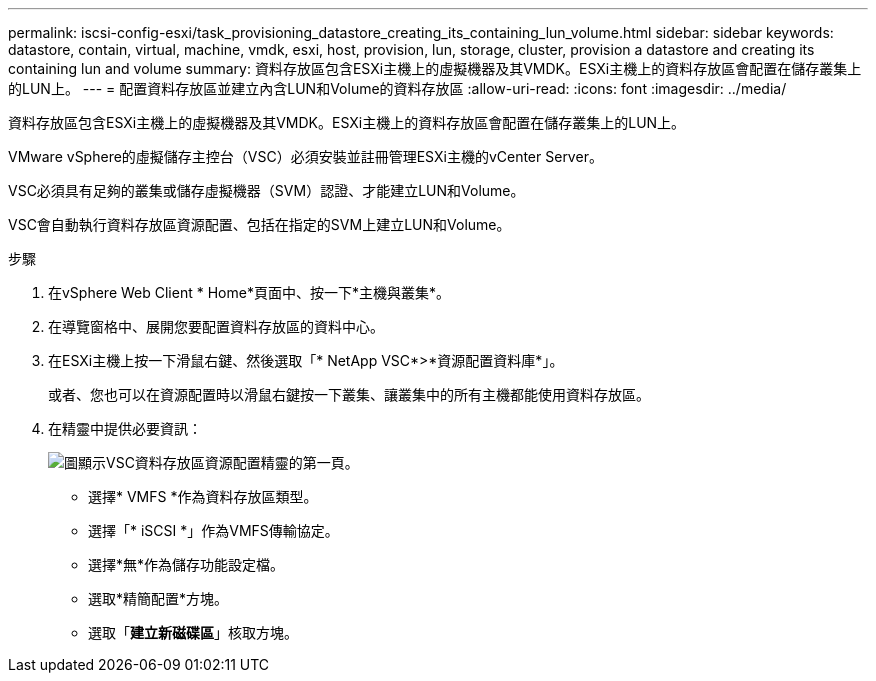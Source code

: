 ---
permalink: iscsi-config-esxi/task_provisioning_datastore_creating_its_containing_lun_volume.html 
sidebar: sidebar 
keywords: datastore, contain, virtual, machine, vmdk, esxi, host, provision, lun, storage, cluster, provision a datastore and creating its containing lun and volume 
summary: 資料存放區包含ESXi主機上的虛擬機器及其VMDK。ESXi主機上的資料存放區會配置在儲存叢集上的LUN上。 
---
= 配置資料存放區並建立內含LUN和Volume的資料存放區
:allow-uri-read: 
:icons: font
:imagesdir: ../media/


[role="lead"]
資料存放區包含ESXi主機上的虛擬機器及其VMDK。ESXi主機上的資料存放區會配置在儲存叢集上的LUN上。

VMware vSphere的虛擬儲存主控台（VSC）必須安裝並註冊管理ESXi主機的vCenter Server。

VSC必須具有足夠的叢集或儲存虛擬機器（SVM）認證、才能建立LUN和Volume。

VSC會自動執行資料存放區資源配置、包括在指定的SVM上建立LUN和Volume。

.步驟
. 在vSphere Web Client * Home*頁面中、按一下*主機與叢集*。
. 在導覽窗格中、展開您要配置資料存放區的資料中心。
. 在ESXi主機上按一下滑鼠右鍵、然後選取「* NetApp VSC*>*資源配置資料庫*」。
+
或者、您也可以在資源配置時以滑鼠右鍵按一下叢集、讓叢集中的所有主機都能使用資料存放區。

. 在精靈中提供必要資訊：
+
image::../media/datastore_provisioning_wizard_vsc5_iscsi.gif[圖顯示VSC資料存放區資源配置精靈的第一頁。]

+
** 選擇* VMFS *作為資料存放區類型。
** 選擇「* iSCSI *」作為VMFS傳輸協定。
** 選擇*無*作為儲存功能設定檔。
** 選取*精簡配置*方塊。
** 選取「*建立新磁碟區*」核取方塊。



